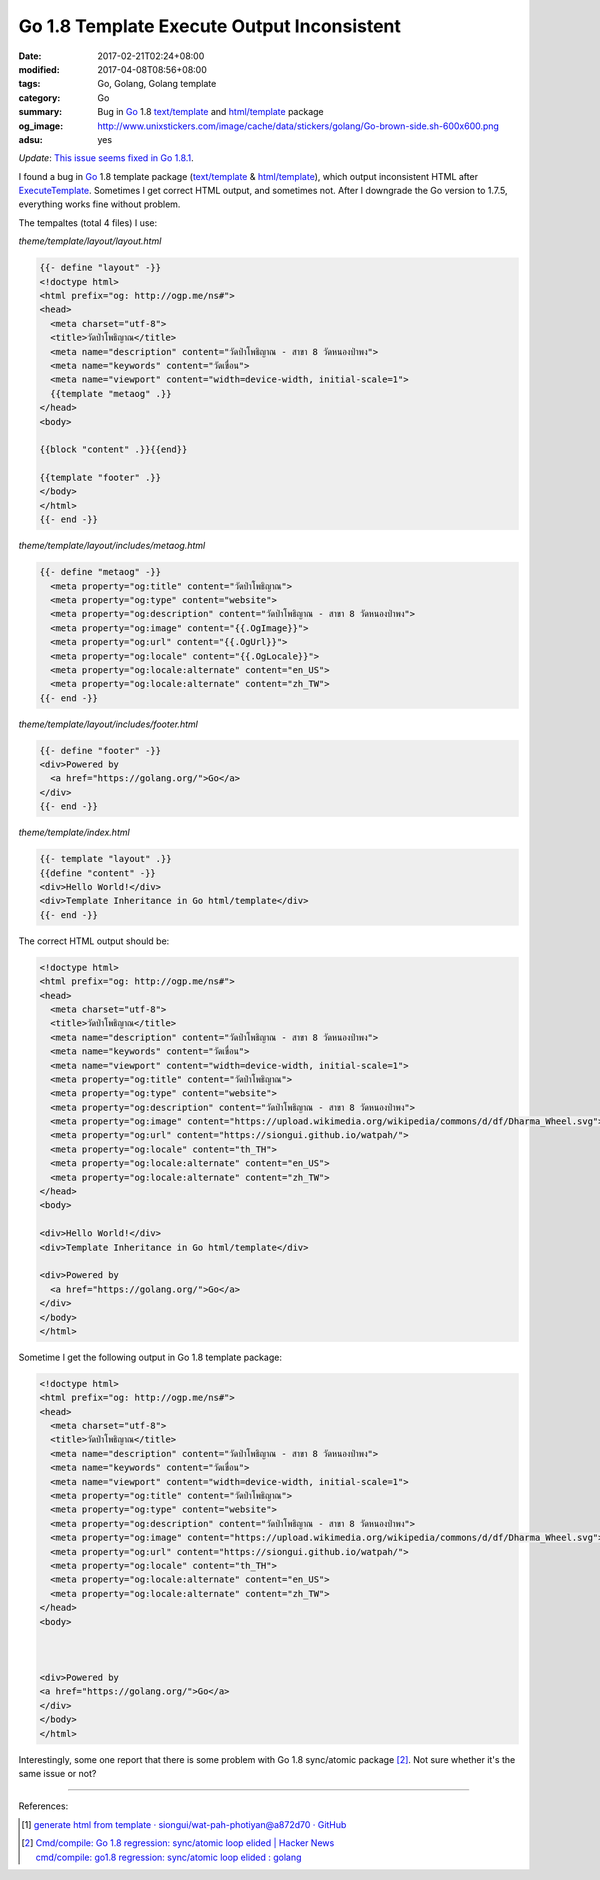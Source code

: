 Go 1.8 Template Execute Output Inconsistent
###########################################

:date: 2017-02-21T02:24+08:00
:modified: 2017-04-08T08:56+08:00
:tags: Go, Golang, Golang template
:category: Go
:summary:  Bug in Go_ 1.8 `text/template`_ and `html/template`_ package
:og_image: http://www.unixstickers.com/image/cache/data/stickers/golang/Go-brown-side.sh-600x600.png
:adsu: yes

*Update*: `This issue seems fixed in Go 1.8.1`_.

I found a bug in Go_ 1.8 template package (`text/template`_ & `html/template`_),
which output inconsistent HTML after ExecuteTemplate_. Sometimes I get correct
HTML output, and sometimes not. After I downgrade the Go version to 1.7.5,
everything works fine without problem.

The tempaltes (total 4 files) I use:

*theme/template/layout/layout.html*

.. code-block:: html

  {{- define "layout" -}}
  <!doctype html>
  <html prefix="og: http://ogp.me/ns#">
  <head>
    <meta charset="utf-8">
    <title>วัดป่าโพธิญาณ</title>
    <meta name="description" content="วัดป่าโพธิญาณ - สาขา 8 วัดหนองป่าพง">
    <meta name="keywords" content="วัดเขื่อน">
    <meta name="viewport" content="width=device-width, initial-scale=1">
    {{template "metaog" .}}
  </head>
  <body>

  {{block "content" .}}{{end}}

  {{template "footer" .}}
  </body>
  </html>
  {{- end -}}

*theme/template/layout/includes/metaog.html*

.. code-block:: html

  {{- define "metaog" -}}
    <meta property="og:title" content="วัดป่าโพธิญาณ">
    <meta property="og:type" content="website">
    <meta property="og:description" content="วัดป่าโพธิญาณ - สาขา 8 วัดหนองป่าพง">
    <meta property="og:image" content="{{.OgImage}}">
    <meta property="og:url" content="{{.OgUrl}}">
    <meta property="og:locale" content="{{.OgLocale}}">
    <meta property="og:locale:alternate" content="en_US">
    <meta property="og:locale:alternate" content="zh_TW">
  {{- end -}}

*theme/template/layout/includes/footer.html*

.. code-block:: html

  {{- define "footer" -}}
  <div>Powered by
    <a href="https://golang.org/">Go</a>
  </div>
  {{- end -}}

*theme/template/index.html*

.. code-block:: html

  {{- template "layout" .}}
  {{define "content" -}}
  <div>Hello World!</div>
  <div>Template Inheritance in Go html/template</div>
  {{- end -}}

.. adsu:: 2

The correct HTML output should be:

.. code-block:: html

  <!doctype html>
  <html prefix="og: http://ogp.me/ns#">
  <head>
    <meta charset="utf-8">
    <title>วัดป่าโพธิญาณ</title>
    <meta name="description" content="วัดป่าโพธิญาณ - สาขา 8 วัดหนองป่าพง">
    <meta name="keywords" content="วัดเขื่อน">
    <meta name="viewport" content="width=device-width, initial-scale=1">
    <meta property="og:title" content="วัดป่าโพธิญาณ">
    <meta property="og:type" content="website">
    <meta property="og:description" content="วัดป่าโพธิญาณ - สาขา 8 วัดหนองป่าพง">
    <meta property="og:image" content="https://upload.wikimedia.org/wikipedia/commons/d/df/Dharma_Wheel.svg">
    <meta property="og:url" content="https://siongui.github.io/watpah/">
    <meta property="og:locale" content="th_TH">
    <meta property="og:locale:alternate" content="en_US">
    <meta property="og:locale:alternate" content="zh_TW">
  </head>
  <body>

  <div>Hello World!</div>
  <div>Template Inheritance in Go html/template</div>

  <div>Powered by
    <a href="https://golang.org/">Go</a>
  </div>
  </body>
  </html>

Sometime I get the following output in Go 1.8 template package:

.. code-block:: html

  <!doctype html>
  <html prefix="og: http://ogp.me/ns#">
  <head>
    <meta charset="utf-8">
    <title>วัดป่าโพธิญาณ</title>
    <meta name="description" content="วัดป่าโพธิญาณ - สาขา 8 วัดหนองป่าพง">
    <meta name="keywords" content="วัดเขื่อน">
    <meta name="viewport" content="width=device-width, initial-scale=1">
    <meta property="og:title" content="วัดป่าโพธิญาณ">
    <meta property="og:type" content="website">
    <meta property="og:description" content="วัดป่าโพธิญาณ - สาขา 8 วัดหนองป่าพง">
    <meta property="og:image" content="https://upload.wikimedia.org/wikipedia/commons/d/df/Dharma_Wheel.svg">
    <meta property="og:url" content="https://siongui.github.io/watpah/">
    <meta property="og:locale" content="th_TH">
    <meta property="og:locale:alternate" content="en_US">
    <meta property="og:locale:alternate" content="zh_TW">
  </head>
  <body>



  <div>Powered by
  <a href="https://golang.org/">Go</a>
  </div>
  </body>
  </html>

Interestingly, some one report that there is some problem with Go 1.8
sync/atomic package [2]_. Not sure whether it's the same issue or not?

----

.. adsu:: 3

References:

.. [1] `generate html from template · siongui/wat-pah-photiyan@a872d70 · GitHub <https://github.com/siongui/wat-pah-photiyan/commit/a872d70449eb143ef4b6fd8686100c5f49f42b8a>`_

.. [2] | `Cmd/compile: Go 1.8 regression: sync/atomic loop elided | Hacker News <https://news.ycombinator.com/item?id=13686863>`_
       | `cmd/compile: go1.8 regression: sync/atomic loop elided : golang <https://www.reddit.com/r/golang/comments/5v3jwv/cmdcompile_go18_regression_syncatomic_loop_elided/>`_

.. _Go: https://golang.org/
.. _html/template: https://golang.org/pkg/html/template/
.. _text/template: https://golang.org/pkg/text/template/
.. _ExecuteTemplate: https://golang.org/pkg/html/template/#Template.ExecuteTemplate
.. _This issue seems fixed in Go 1.8.1: https://github.com/golang/go/issues/19294
